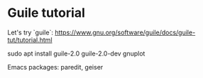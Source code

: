 * Guile tutorial
  Let's try `guile`:
  https://www.gnu.org/software/guile/docs/guile-tut/tutorial.html

  sudo apt install guile-2.0 guile-2.0-dev gnuplot

  Emacs packages: paredit, geiser

  
